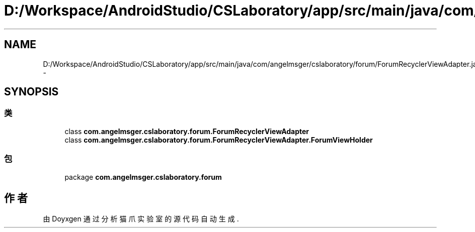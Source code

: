 .TH "D:/Workspace/AndroidStudio/CSLaboratory/app/src/main/java/com/angelmsger/cslaboratory/forum/ForumRecyclerViewAdapter.java" 3 "2016年 十二月 27日 星期二" "Version 0.1.0" "猫爪实验室" \" -*- nroff -*-
.ad l
.nh
.SH NAME
D:/Workspace/AndroidStudio/CSLaboratory/app/src/main/java/com/angelmsger/cslaboratory/forum/ForumRecyclerViewAdapter.java \- 
.SH SYNOPSIS
.br
.PP
.SS "类"

.in +1c
.ti -1c
.RI "class \fBcom\&.angelmsger\&.cslaboratory\&.forum\&.ForumRecyclerViewAdapter\fP"
.br
.ti -1c
.RI "class \fBcom\&.angelmsger\&.cslaboratory\&.forum\&.ForumRecyclerViewAdapter\&.ForumViewHolder\fP"
.br
.in -1c
.SS "包"

.in +1c
.ti -1c
.RI "package \fBcom\&.angelmsger\&.cslaboratory\&.forum\fP"
.br
.in -1c
.SH "作者"
.PP 
由 Doyxgen 通过分析 猫爪实验室 的 源代码自动生成\&.
